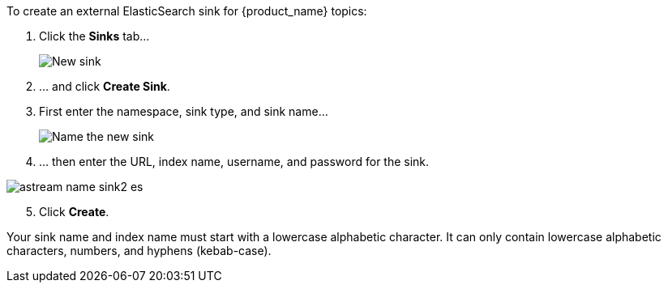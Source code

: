 To create an external ElasticSearch sink for {product_name} topics:

. Click the *Sinks* tab...
+
image::astream-new-sink.png[New sink]

. ... and click *Create Sink*.

. First enter the namespace, sink type, and sink name...
+
image::astream-name-sink1.png[Name the new sink]

. ... then enter the URL, index name, username, and password for the sink.

image::astream-name-sink2-es.png[]
[start=5]
. Click *Create*.

Your sink name and index name must start with a lowercase alphabetic character.
It can only contain lowercase alphabetic characters, numbers, and hyphens (kebab-case).